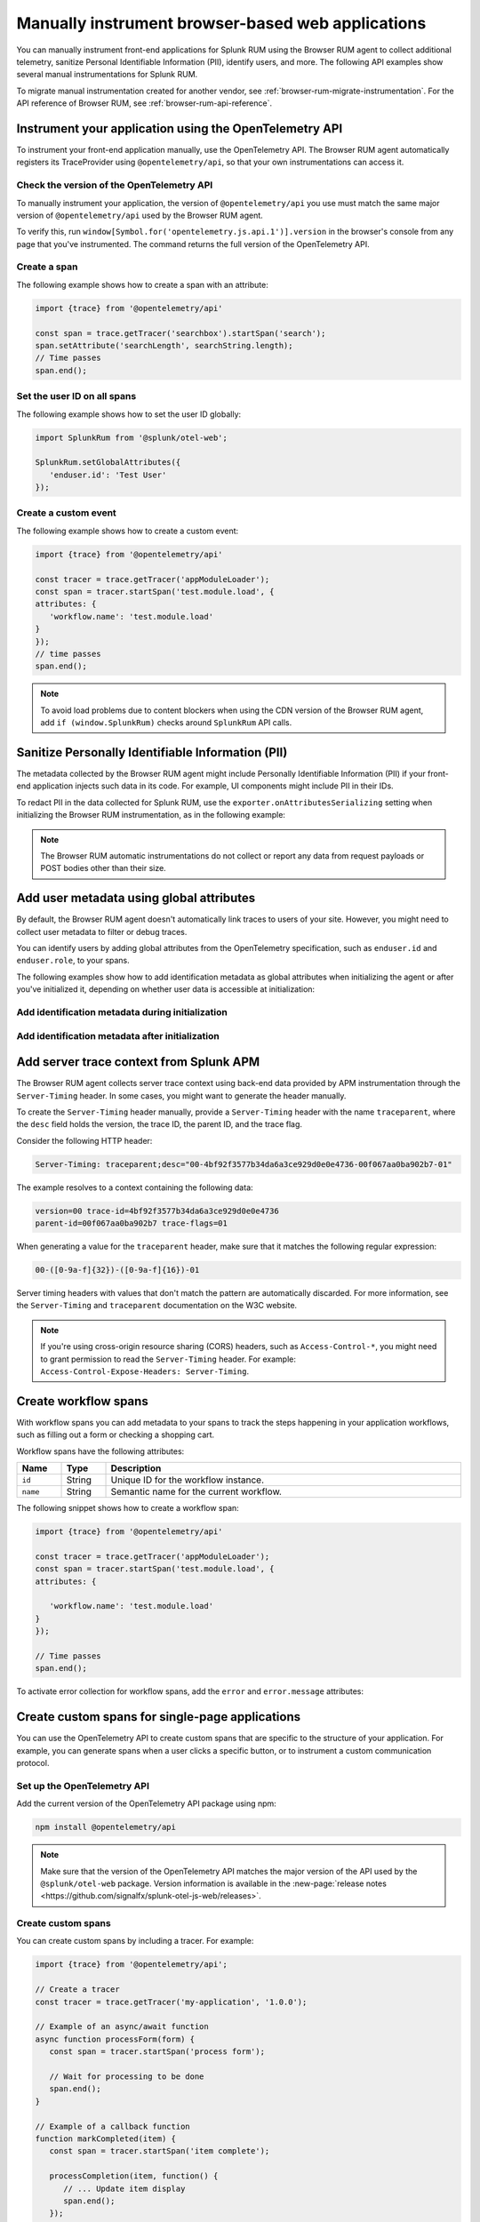 .. _manual-rum-browser-instrumentation:

*******************************************************************************
Manually instrument browser-based web applications
*******************************************************************************

.. meta::
   :description: Manually instrument front-end applications for Splunk Observability Cloud real user monitoring / RUM to collect additional telemetry, sanitize Personal Identifiable Information (PII), identify users, and more.

You can manually instrument front-end applications for Splunk RUM using the Browser RUM agent to collect additional telemetry, sanitize Personal Identifiable Information (PII), identify users, and more. The following API examples show several manual instrumentations for Splunk RUM.

To migrate manual instrumentation created for another vendor, see :ref:`browser-rum-migrate-instrumentation`. For the API reference of Browser RUM, see :ref:`browser-rum-api-reference`.

Instrument your application using the OpenTelemetry API
=============================================================

To instrument your front-end application manually, use the OpenTelemetry API. The Browser RUM agent automatically registers its TraceProvider using ``@opentelemetry/api``, so that your own instrumentations can access it.

Check the version of the OpenTelemetry API
----------------------------------------------

To manually instrument your application, the version of ``@opentelemetry/api`` you use must match the same major version of ``@opentelemetry/api`` used by the Browser RUM agent.

To verify this, run ``window[Symbol.for('opentelemetry.js.api.1')].version`` in the browser's console from any page that you've instrumented. The command returns the full version of the OpenTelemetry API.

.. _create-a-span-rum: 

Create a span
---------------------------------------

The following example shows how to create a span with an attribute:

.. code-block:: javascript

   import {trace} from '@opentelemetry/api'

   const span = trace.getTracer('searchbox').startSpan('search');
   span.setAttribute('searchLength', searchString.length);
   // Time passes
   span.end();

.. _user-id-rum-browser:


Set the user ID on all spans
---------------------------------------

The following example shows how to set the user ID globally:

.. code-block:: javascript

   import SplunkRum from '@splunk/otel-web';

   SplunkRum.setGlobalAttributes({
      'enduser.id': 'Test User'
   });

Create a custom event
---------------------------------------

The following example shows how to create a custom event:

.. code-block:: javascript

   import {trace} from '@opentelemetry/api'

   const tracer = trace.getTracer('appModuleLoader');
   const span = tracer.startSpan('test.module.load', {
   attributes: {
      'workflow.name': 'test.module.load'
   }
   });
   // time passes
   span.end();

.. note:: To avoid load problems due to content blockers when using the CDN version of the Browser RUM agent, add ``if (window.SplunkRum)`` checks around ``SplunkRum`` API calls.

.. _rum-browser-redact-pii:

Sanitize Personally Identifiable Information (PII)
=========================================================

The metadata collected by the Browser RUM agent might include Personally Identifiable Information (PII) if your front-end application injects such data in its code. For example, UI components might include PII in their IDs.

To redact PII in the data collected for Splunk RUM, use the ``exporter.onAttributesSerializing`` setting when initializing the Browser RUM instrumentation, as in the following example:

.. code-block:: javascript
   :emphasize-lines: 5,6,7,8

   SplunkRum.init({
   // ...
   exporter: {
   // You can use the entire span as an optional second argument of the sanitizer if needed
      onAttributesSerializing: (attributes) => ({
         ...attributes,
         'http.url': /secret\=/.test(attributes['http.url']) ? '[redacted]' : attributes['http.url'],
      }),
   },
   });

.. note:: The Browser RUM automatic instrumentations do not collect or report any data from request payloads or POST bodies other than their size.

.. _browser-rum-identify-users:

Add user metadata using global attributes
=============================================

By default, the Browser RUM agent doesn't automatically link traces to users of your site. However, you might need to collect user metadata to filter or debug traces.

You can identify users by adding global attributes from the OpenTelemetry specification, such as ``enduser.id`` and ``enduser.role``, to your spans.

The following examples show how to add identification metadata as global attributes when initializing the agent or after you've initialized it, depending on whether user data is accessible at initialization:

Add identification metadata during initialization
--------------------------------------------------

.. code-block:: html
   :emphasize-lines: 7,8,9,10

   <script src="https://cdn.signalfx.com/o11y-gdi-rum/latest/splunk-otel-web.js" crossorigin="anonymous"></script>
   <script>
   SplunkRum.init({
      realm: '<realm>',
      rumAccessToken: '<RUM access token>',
      applicationName: '<application-name>',
      globalAttributes: {
         // The following data is already available
         'enduser.id': 42,
         'enduser.role': 'admin',
      },
   });
   </script>

Add identification metadata after initialization
--------------------------------------------------

.. code-block:: javascript
   :emphasize-lines: 5,6,7,8

   import SplunkRum from '@splunk/otel-web';

   const user = await (await fetch('/api/user')).json();
   // Spans generated prior to this call don't have user metadata
   SplunkRum.setGlobalAttributes({
      'enduser.id': user ? user.id : undefined,
      'enduser.role': user ? user.role : undefined,
   });

.. _browser-server-trace-context:

Add server trace context from Splunk APM
==========================================

The Browser RUM agent collects server trace context using back-end data provided by APM instrumentation through the ``Server-Timing`` header. In some cases, you might want to generate the header manually.

To create the ``Server-Timing`` header manually, provide a ``Server-Timing`` header with the name ``traceparent``, where the ``desc`` field holds the version, the trace ID, the parent ID, and the trace flag. 

Consider the following HTTP header:

.. code-block:: shell
   
   Server-Timing: traceparent;desc="00-4bf92f3577b34da6a3ce929d0e0e4736-00f067aa0ba902b7-01"

The example resolves to a context containing the following data:

.. code-block:: shell

   version=00 trace-id=4bf92f3577b34da6a3ce929d0e0e4736
   parent-id=00f067aa0ba902b7 trace-flags=01

When generating a value for the ``traceparent`` header, make sure that it matches the following regular expression:

.. code-block:: shell
   
   00-([0-9a-f]{32})-([0-9a-f]{16})-01

Server timing headers with values that don't match the pattern are automatically discarded. For more information, see the ``Server-Timing`` and ``traceparent`` documentation on the W3C website.

.. note:: If you're using cross-origin resource sharing (CORS) headers, such as ``Access-Control-*``, you might need to grant permission to read the ``Server-Timing`` header. For example: ``Access-Control-Expose-Headers: Server-Timing``.

.. _browser-rum-workflows:

Create workflow spans
===================================================

With workflow spans you can add metadata to your spans to track the steps happening in your application workflows, such as filling out a form or checking a shopping cart.

Workflow spans have the following attributes:

.. list-table:: 
   :widths: 10 10 80
   :width: 100%
   :header-rows: 1

   * - Name
     - Type
     - Description
   * - ``id``
     - String
     - Unique ID for the workflow instance.
   * - ``name``
     - String
     - Semantic name for the current workflow.

The following snippet shows how to create a workflow span:

.. code-block:: javascript

   import {trace} from '@opentelemetry/api'

   const tracer = trace.getTracer('appModuleLoader');
   const span = tracer.startSpan('test.module.load', {
   attributes: {

      'workflow.name': 'test.module.load'
   }
   });

   // Time passes
   span.end();

To activate error collection for workflow spans, add the ``error`` and ``error.message`` attributes:

.. code-block:: javascript
   :emphasize-lines: 8,9

   import {trace} from '@opentelemetry/api'

   const tracer = trace.getTracer('appModuleLoader');
   const span = tracer.startSpan('test.module.load', {
   attributes: {
      'workflow.name': 'test.module.load',
      'error': true,
      'error.message': 'Custom workflow error message'
   }
   });

   span.end();

.. _rum-browser-spa-custom:

Create custom spans for single-page applications
========================================================

You can use the OpenTelemetry API to create custom spans that are specific to the structure of your application. For example, you can generate spans when a user clicks a specific button, or to instrument a custom communication protocol.

Set up the OpenTelemetry API
---------------------------------------------------------

Add the current version of the OpenTelemetry API package using npm:

.. code-block:: shell

   npm install @opentelemetry/api

.. note:: Make sure that the version of the OpenTelemetry API matches the major version of the API used by the ``@splunk/otel-web`` package. Version information is available in the :new-page:`release notes <https://github.com/signalfx/splunk-otel-js-web/releases>`.

Create custom spans
---------------------------------------------------------

You can create custom spans by including a tracer. For example: 

.. code-block:: javascript

   import {trace} from '@opentelemetry/api';

   // Create a tracer
   const tracer = trace.getTracer('my-application', '1.0.0');
   
   // Example of an async/await function
   async function processForm(form) {
      const span = tracer.startSpan('process form');
      
      // Wait for processing to be done
      span.end();
   }

   // Example of a callback function
   function markCompleted(item) {
      const span = tracer.startSpan('item complete');
   
      processCompletion(item, function() {
         // ... Update item display
         span.end();
      });
   }
   
   // Example of hook system provided by another library
   router.beforeEach((transition) => {
      transition.span = tracer.startSpan('navigate', {
         attributes: {
            'router.path': transition.path
         }
      });
   });

   router.afterEach((transition) => {
      if (transition.span) {
         transition.span.end();
      }
   });

   // For a list of available methods, see the OpenTelemetry API documentation.

To add child spans to the generated spans, use the Context API. For example:

.. code-block:: javascript

   import {trace, context} from '@opentelemetry/api';

   // Create a tracer
   const tracer = trace.getTracer('my-application', '1.0.0');
   
   async function processForm(form) {
      const span = tracer.startSpan('process form');
      await context.with(trace.setSpan(context.active(), span), async () => {
         
         await client.send(form); // client.send would create a XHR span using instrumentation

      });
      span.end();
   }

.. note:: Context might not propagate to child spans that aren't called directly, for example inside a ``Promise.then, setTimeout, ...`` block. To mitigate this issue, activate asynchronous tracing. See :ref:`browser-rum-async-traces`.

.. _rum-browser-spa-errors:

Collect errors with single-page application frameworks
========================================================

To activate the collection of JavaScript errors from single-page application (SPA) frameworks using their own error interceptors or handlers, you need to integrate the Browser RUM agent with the framework.

The following framework-specific examples show how to integrate the Browser RUM agent with the supported frameworks. All the examples assume that you installed the Browser RUM agent using npm. See :ref:`rum-browser-install-npm`.

React
-----------------------------------------

Use the Splunk RUM agent API in your error boundary component:

.. code-block:: javascript

   import React from 'react';
   import SplunkRum from '@splunk/otel-web';
   
   class ErrorBoundary extends React.Component {
      componentDidCatch(error, errorInfo) {
   // To avoid loading issues due to content blockers
   // when using the CDN version of the Browser RUM
   // agent, add if (window.SplunkRum) checks around
   // SplunkRum API calls
         SplunkRum.error(error, errorInfo)
      }
   
      // Rest of your error boundary component
      render() {
         return this.props.children
      }
   }

Vue.js
-----------------------------------------

Add the collect function to your Vue ``errorHandler``. 

For Vue.js version 3.x, use the following code:

.. code-block:: javascript

   import Vue from 'vue';
   import SplunkRum from '@splunk/otel-web';
   
   const app = createApp(App);
   
   app.config.errorHandler = function (error, vm, info) {
   // To avoid loading issues due to content blockers
   // when using the CDN version of the Browser RUM
   // agent, add if (window.SplunkRum) checks around
   // SplunkRum API calls
      SplunkRum.error(error, info)
   }
   app.mount('#app')

For Vue.js version 2.x, use the following code:

.. code-block:: javascript

   import Vue from 'vue';
   import SplunkRum from '@splunk/otel-web';
   
   Vue.config.errorHandler = function (error, vm, info) {
   // To avoid loading issues due to content blockers
   // when using the CDN version of the Browser RUM
   // agent, add if (window.SplunkRum) checks around
   // SplunkRum API calls
      SplunkRum.error(error, info)
   }

Angular
-----------------------------------------

For Angular version 2.x, create an error handler module:

.. code-block:: ts

   import {NgModule, ErrorHandler} from '@angular/core';
   import SplunkRum from '@splunk/otel-web';
   
   class SplunkErrorHandler implements ErrorHandler {
      handleError(error) {
   // To avoid loading issues due to content blockers
   // when using the CDN version of the Browser RUM
   // agent, add if (window.SplunkRum) checks around
   // SplunkRum API calls
         SplunkRum.error(error, info)
      }
   }
   
   @NgModule({
      providers: [
         {
            provide: ErrorHandler,
            useClass: SplunkErrorHandler
         }
      ]
   })
   class AppModule {}

For Angular version 1.x, create an ``exceptionHandler``:

.. code-block:: javascript

   import SplunkRum from '@splunk/otel-web';

   angular.module('...')
      .factory('$exceptionHandler', function () {
         return function (exception, cause) {
   // To avoid loading issues due to content blockers
   // when using the CDN version of the Browser RUM
   // agent, add if (window.SplunkRum) checks around
   // SplunkRum API calls
            SplunkRum.error(exception, cause)
         }
   })

Ember.js
-----------------------------------------

Configure an ``Ember.onerror`` hook as in the following example:

.. code-block:: javascript

   import Ember from 'ember';
   import SplunkRum from '@splunk/otel-web';

   Ember.onerror = function(error) {
   // To avoid loading issues due to content blockers
   // when using the CDN version of the Browser RUM
   // agent, add if (window.SplunkRum) checks around
   // SplunkRum API calls
      SplunkRum.error(error)
   }
